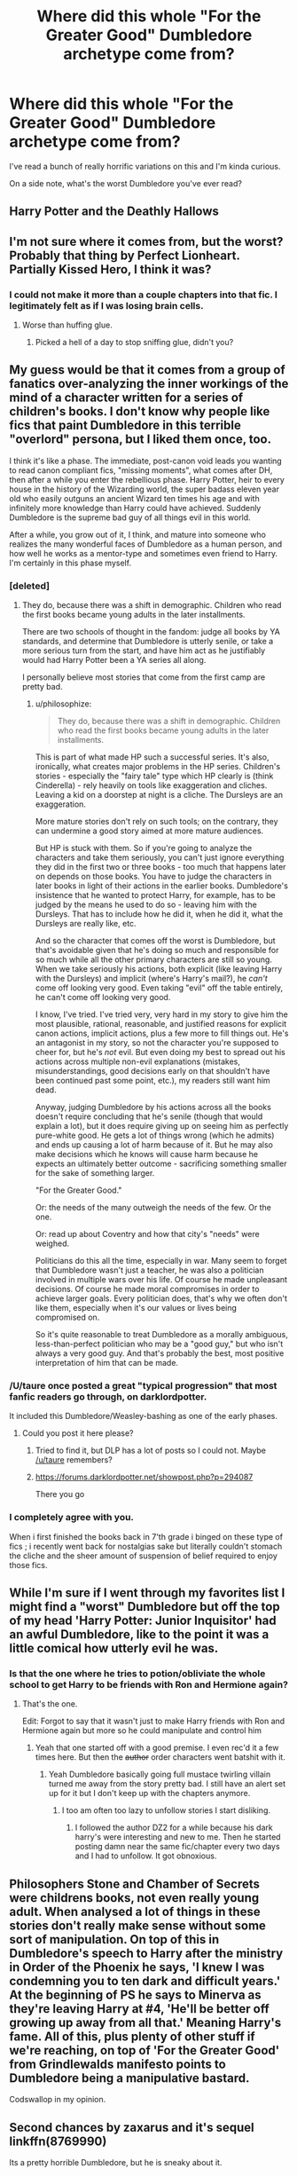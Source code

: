 #+TITLE: Where did this whole "For the Greater Good" Dumbledore archetype come from?

* Where did this whole "For the Greater Good" Dumbledore archetype come from?
:PROPERTIES:
:Score: 10
:DateUnix: 1451864653.0
:DateShort: 2016-Jan-04
:FlairText: Discussion
:END:
I've read a bunch of really horrific variations on this and I'm kinda curious.

On a side note, what's the worst Dumbledore you've ever read?


** Harry Potter and the Deathly Hallows
:PROPERTIES:
:Author: SoulxxBondz
:Score: 34
:DateUnix: 1451866852.0
:DateShort: 2016-Jan-04
:END:


** I'm not sure where it comes from, but the worst? Probably that thing by Perfect Lionheart. Partially Kissed Hero, I think it was?
:PROPERTIES:
:Author: Magnive
:Score: 8
:DateUnix: 1451864919.0
:DateShort: 2016-Jan-04
:END:

*** I could not make it more than a couple chapters into that fic. I legitimately felt as if I was losing brain cells.
:PROPERTIES:
:Author: Pashow
:Score: 5
:DateUnix: 1451865147.0
:DateShort: 2016-Jan-04
:END:

**** Worse than huffing glue.
:PROPERTIES:
:Author: howtopleaseme
:Score: 2
:DateUnix: 1451881605.0
:DateShort: 2016-Jan-04
:END:

***** Picked a hell of a day to stop sniffing glue, didn't you?
:PROPERTIES:
:Author: UraniumKnight
:Score: 1
:DateUnix: 1452154476.0
:DateShort: 2016-Jan-07
:END:


** My guess would be that it comes from a group of fanatics over-analyzing the inner workings of the mind of a character written for a series of children's books. I don't know why people like fics that paint Dumbledore in this terrible "overlord" persona, but I liked them once, too.

I think it's like a phase. The immediate, post-canon void leads you wanting to read canon compliant fics, "missing moments", what comes after DH, then after a while you enter the rebellious phase. Harry Potter, heir to every house in the history of the Wizarding world, the super badass eleven year old who easily outguns an ancient Wizard ten times his age and with infinitely more knowledge than Harry could have achieved. Suddenly Dumbledore is the supreme bad guy of all things evil in this world.

After a while, you grow out of it, I think, and mature into someone who realizes the many wonderful faces of Dumbledore as a human person, and how well he works as a mentor-type and sometimes even friend to Harry. I'm certainly in this phase myself.
:PROPERTIES:
:Author: Pashow
:Score: 17
:DateUnix: 1451865405.0
:DateShort: 2016-Jan-04
:END:

*** [deleted]
:PROPERTIES:
:Score: 21
:DateUnix: 1451868034.0
:DateShort: 2016-Jan-04
:END:

**** They do, because there was a shift in demographic. Children who read the first books became young adults in the later installments.

There are two schools of thought in the fandom: judge all books by YA standards, and determine that Dumbledore is utterly senile, or take a more serious turn from the start, and have him act as he justifiably would had Harry Potter been a YA series all along.

I personally believe most stories that come from the first camp are pretty bad.
:PROPERTIES:
:Author: Pashow
:Score: 9
:DateUnix: 1451868177.0
:DateShort: 2016-Jan-04
:END:

***** u/philosophize:
#+begin_quote
  They do, because there was a shift in demographic. Children who read the first books became young adults in the later installments.
#+end_quote

This is part of what made HP such a successful series. It's also, ironically, what creates major problems in the HP series. Children's stories - especially the "fairy tale" type which HP clearly is (think Cinderella) - rely heavily on tools like exaggeration and cliches. Leaving a kid on a doorstep at night is a cliche. The Dursleys are an exaggeration.

More mature stories don't rely on such tools; on the contrary, they can undermine a good story aimed at more mature audiences.

But HP is stuck with them. So if you're going to analyze the characters and take them seriously, you can't just ignore everything they did in the first two or three books - too much that happens later on depends on those books. You have to judge the characters in later books in light of their actions in the earlier books. Dumbledore's insistence that he wanted to protect Harry, for example, has to be judged by the means he used to do so - leaving him with the Dursleys. That has to include how he did it, when he did it, what the Dursleys are really like, etc.

And so the character that comes off the worst is Dumbledore, but that's avoidable given that he's doing so much and responsible for so much while all the other primary characters are still so young. When we take seriously his actions, both explicit (like leaving Harry with the Dursleys) and implicit (where's Harry's mail?), he /can't/ come off looking very good. Even taking "evil" off the table entirely, he can't come off looking very good.

I know, I've tried. I've tried very, very hard in my story to give him the most plausible, rational, reasonable, and justified reasons for explicit canon actions, implicit actions, plus a few more to fill things out. He's an antagonist in my story, so not the character you're supposed to cheer for, but he's /not/ evil. But even doing my best to spread out his actions across multiple non-evil explanations (mistakes, misunderstandings, good decisions early on that shouldn't have been continued past some point, etc.), my readers still want him dead.

Anyway, judging Dumbledore by his actions across all the books doesn't require concluding that he's senile (though that would explain a lot), but it does require giving up on seeing him as perfectly pure-white good. He gets a lot of things wrong (which he admits) and ends up causing a lot of harm because of it. But he may also make decisions which he knows will cause harm because he expects an ultimately better outcome - sacrificing something smaller for the sake of something larger.

"For the Greater Good."

Or: the needs of the many outweigh the needs of the few. Or the one.

Or: read up about Coventry and how that city's "needs" were weighed.

Politicians do this all the time, especially in war. Many seem to forget that Dumbledore wasn't just a teacher, he was also a politician involved in multiple wars over his life. Of course he made unpleasant decisions. Of course he made moral compromises in order to achieve larger goals. Every politician does, that's why we often don't like them, especially when it's our values or lives being compromised on.

So it's quite reasonable to treat Dumbledore as a morally ambiguous, less-than-perfect politician who may be a "good guy," but who isn't always a very good guy. And that's probably the best, most positive interpretation of him that can be made.
:PROPERTIES:
:Author: philosophize
:Score: 5
:DateUnix: 1451950902.0
:DateShort: 2016-Jan-05
:END:


*** /U/taure once posted a great "typical progression" that most fanfic readers go through, on darklordpotter.

It included this Dumbledore/Weasley-bashing as one of the early phases.
:PROPERTIES:
:Author: maybeheremaybenot
:Score: 4
:DateUnix: 1451922572.0
:DateShort: 2016-Jan-04
:END:

**** Could you post it here please?
:PROPERTIES:
:Author: stefvh
:Score: 1
:DateUnix: 1452013828.0
:DateShort: 2016-Jan-05
:END:

***** Tried to find it, but DLP has a lot of posts so I could not. Maybe [[/u/taure]] remembers?
:PROPERTIES:
:Author: maybeheremaybenot
:Score: 1
:DateUnix: 1452024055.0
:DateShort: 2016-Jan-05
:END:


***** [[https://forums.darklordpotter.net/showpost.php?p=294087]]

There you go
:PROPERTIES:
:Score: 1
:DateUnix: 1452479222.0
:DateShort: 2016-Jan-11
:END:


*** I completely agree with you.

When i first finished the books back in 7'th grade i binged on these type of fics ; i recently went back for nostalgias sake but literally couldn't stomach the cliche and the sheer amount of suspension of belief required to enjoy those fics.
:PROPERTIES:
:Author: BLAZINGSORCERER199
:Score: 2
:DateUnix: 1452080992.0
:DateShort: 2016-Jan-06
:END:


** While I'm sure if I went through my favorites list I might find a "worst" Dumbledore but off the top of my head 'Harry Potter: Junior Inquisitor' had an awful Dumbledore, like to the point it was a little comical how utterly evil he was.
:PROPERTIES:
:Author: Tru_bearshark
:Score: 7
:DateUnix: 1451866646.0
:DateShort: 2016-Jan-04
:END:

*** Is that the one where he tries to potion/obliviate the whole school to get Harry to be friends with Ron and Hermione again?
:PROPERTIES:
:Score: 3
:DateUnix: 1451875057.0
:DateShort: 2016-Jan-04
:END:

**** That's the one.

Edit: Forgot to say that it wasn't just to make Harry friends with Ron and Hermione again but more so he could manipulate and control him
:PROPERTIES:
:Author: Tru_bearshark
:Score: 4
:DateUnix: 1451875292.0
:DateShort: 2016-Jan-04
:END:

***** Yeah that one started off with a good premise. I even rec'd it a few times here. But then the +author+ order characters went batshit with it.
:PROPERTIES:
:Score: 3
:DateUnix: 1451876948.0
:DateShort: 2016-Jan-04
:END:

****** Yeah Dumbledore basically going full mustace twirling villain turned me away from the story pretty bad. I still have an alert set up for it but I don't keep up with the chapters anymore.
:PROPERTIES:
:Author: Tru_bearshark
:Score: 3
:DateUnix: 1451879554.0
:DateShort: 2016-Jan-04
:END:

******* I too am often too lazy to unfollow stories I start disliking.
:PROPERTIES:
:Author: howtopleaseme
:Score: 4
:DateUnix: 1451881696.0
:DateShort: 2016-Jan-04
:END:

******** I followed the author DZ2 for a while because his dark harry's were interesting and new to me. Then he started posting damn near the same fic/chapter every two days and I had to unfollow. It got obnoxious.
:PROPERTIES:
:Score: 2
:DateUnix: 1451909889.0
:DateShort: 2016-Jan-04
:END:


** Philosophers Stone and Chamber of Secrets were childrens books, not even really young adult. When analysed a lot of things in these stories don't really make sense without some sort of manipulation. On top of this in Dumbledore's speech to Harry after the ministry in Order of the Phoenix he says, 'I knew I was condemning you to ten dark and difficult years.' At the beginning of PS he says to Minerva as they're leaving Harry at #4, 'He'll be better off growing up away from all that.' Meaning Harry's fame. All of this, plus plenty of other stuff if we're reaching, on top of 'For the Greater Good' from Grindlewalds manifesto points to Dumbledore being a manipulative bastard.

Codswallop in my opinion.
:PROPERTIES:
:Author: howtopleaseme
:Score: 7
:DateUnix: 1451872834.0
:DateShort: 2016-Jan-04
:END:


** Second chances by zaxarus and it's sequel linkffn(8769990)

Its a pretty horrible Dumbledore, but he is sneaky about it.
:PROPERTIES:
:Author: MystycMoose
:Score: 2
:DateUnix: 1451882505.0
:DateShort: 2016-Jan-04
:END:

*** [[http://www.fanfiction.net/s/8769990/1/][*/Second Chances/*]] by [[https://www.fanfiction.net/u/3330017/Zaxarus][/Zaxarus/]]

#+begin_quote
  James Potter's secret, Sirius Black's letter and a meeting with a Slytherin lady will change Harry's life forever. How will his friends and foes react when friendship and love blossom between the golden boy and the ice queen? parings HP/DG, HG/NL. Happens after the PoA. Sequel is up (HP and the Congregation of the Asp) Warning: Ron/Molly/Dumbledore bashing
#+end_quote

^{/Site/: [[http://www.fanfiction.net/][fanfiction.net]] *|* /Category/: Harry Potter *|* /Rated/: Fiction T *|* /Chapters/: 50 *|* /Words/: 271,587 *|* /Reviews/: 1,613 *|* /Favs/: 2,511 *|* /Follows/: 1,927 *|* /Updated/: 8/27/2013 *|* /Published/: 12/6/2012 *|* /Status/: Complete *|* /id/: 8769990 *|* /Language/: English *|* /Genre/: Romance/Family *|* /Characters/: <Harry P., Daphne G.> <Hermione G., Neville L.> *|* /Download/: [[http://www.p0ody-files.com/ff_to_ebook/mobile/makeEpub.php?id=8769990][EPUB]]}

--------------

*Bot v1.3.0 - 9/7/15* *|* [[[https://github.com/tusing/reddit-ffn-bot/wiki/Usage][Usage]]] | [[[https://github.com/tusing/reddit-ffn-bot/wiki/Changelog][Changelog]]] | [[[https://github.com/tusing/reddit-ffn-bot/issues/][Issues]]] | [[[https://github.com/tusing/reddit-ffn-bot/][GitHub]]]

*Update Notes:* Use /ffnbot!delete/ to delete a comment! Use /ffnbot!refresh/ to refresh bot replies!
:PROPERTIES:
:Author: FanfictionBot
:Score: 1
:DateUnix: 1451882571.0
:DateShort: 2016-Jan-04
:END:


** The "evil Dumbledore" trope has been around a while. That combined with the info in DH about him having a crush on Grindelwald, people have put two and two together I guess. Though Dumbledore said it first, Grindelwald put it into action and used it as a campaign slogan.

As for worst fic, probably literally any of the chan ones involving Harry and there are so many.
:PROPERTIES:
:Author: obaketenshi
:Score: 1
:DateUnix: 1451903888.0
:DateShort: 2016-Jan-04
:END:
